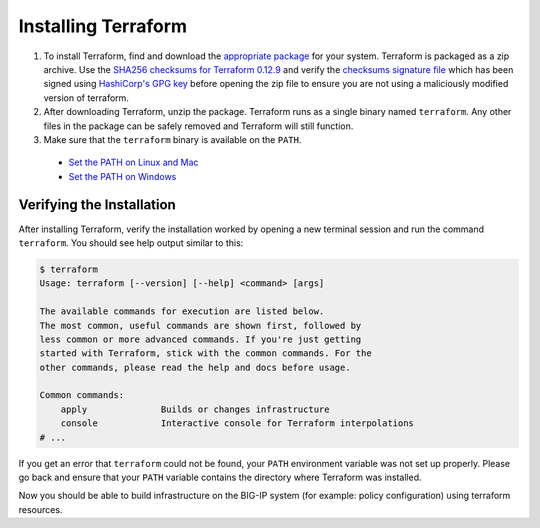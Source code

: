 Installing Terraform
====================

#. To install Terraform, find and download the `appropriate package <https://www.terraform.io/downloads.html>`_ for your system. Terraform is packaged as a zip archive. Use the `SHA256 checksums for Terraform 0.12.9 <https://releases.hashicorp.com/terraform/0.12.9/terraform_0.12.9_SHA256SUMS>`_ and verify the `checksums signature file <https://releases.hashicorp.com/terraform/0.12.9/terraform_0.12.9_SHA256SUMS.sig>`_ which has been signed using `HashiCorp's GPG key <https://hashicorp.com/security.html>`_ before opening the zip file to ensure you are not using a maliciously modified version of terraform.

#. After downloading Terraform, unzip the package. Terraform runs as a single binary named ``terraform``. Any other files in the package can be safely removed and Terraform will still function.

#. Make sure that the ``terraform`` binary is available on the ``PATH``.
  - `Set the PATH on Linux and Mac <https://stackoverflow.com/questions/14637979/how-to-permanently-set-path-on-linux-unix>`_ 
  - `Set the PATH on Windows <https://stackoverflow.com/questions/1618280/where-can-i-set-path-to-make-exe-on-windows>`_


Verifying the Installation
--------------------------

After installing Terraform, verify the installation worked by opening a new terminal session and run the command ``terraform``. You should see help output similar to this:


.. code-block:: javascript

    $ terraform
    Usage: terraform [--version] [--help] <command> [args]

    The available commands for execution are listed below.
    The most common, useful commands are shown first, followed by
    less common or more advanced commands. If you're just getting
    started with Terraform, stick with the common commands. For the
    other commands, please read the help and docs before usage.

    Common commands:
        apply              Builds or changes infrastructure
        console            Interactive console for Terraform interpolations
    # ...


If you get an error that ``terraform`` could not be found, your ``PATH`` environment variable was not set up properly. Please go back and ensure that your ``PATH`` variable contains the directory where Terraform was installed.

Now you should be able to build infrastructure on the BIG-IP system (for example: policy configuration) using terraform resources.